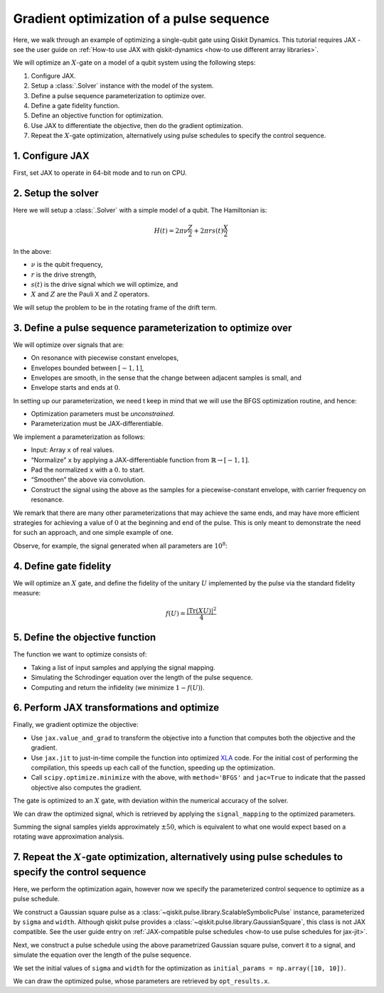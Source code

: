.. _optimization tutorial:

Gradient optimization of a pulse sequence
=========================================

Here, we walk through an example of optimizing a single-qubit gate using Qiskit Dynamics. This
tutorial requires JAX - see the user guide on :ref:`How-to use JAX with qiskit-dynamics <how-to use
different array libraries>`.

We will optimize an :math:`X`-gate on a model of a qubit system using the following steps:

1. Configure JAX.
2. Setup a :class:`.Solver` instance with the model of the system.
3. Define a pulse sequence parameterization to optimize over.
4. Define a gate fidelity function.
5. Define an objective function for optimization.
6. Use JAX to differentiate the objective, then do the gradient optimization.
7. Repeat the :math:`X`-gate optimization, alternatively using pulse schedules to specify the
   control sequence.


1. Configure JAX
----------------

First, set JAX to operate in 64-bit mode and to run on CPU.

.. plot::
    :context: close-figs
    :include-source:

    import jax
    jax.config.update("jax_enable_x64", True)

    # tell JAX we are using CPU
    jax.config.update('jax_platform_name', 'cpu')

    import jax.numpy as jnp


2. Setup the solver
-------------------

Here we will setup a :class:`.Solver` with a simple model of a qubit. The Hamiltonian is:

.. math:: H(t) = 2 \pi \nu \frac{Z}{2} + 2 \pi r s(t) \frac{X}{2}

In the above:

- :math:`\nu` is the qubit frequency,
- :math:`r` is the drive strength,
- :math:`s(t)` is the drive signal which we will optimize, and
- :math:`X` and :math:`Z` are the Pauli X and Z operators.

We will setup the problem to be in the rotating frame of the drift term.

.. plot::
    :context: close-figs
    :include-source:

    import numpy as np
    from qiskit.quantum_info import Operator
    from qiskit_dynamics import Solver

    v = 5.
    r = 0.02

    static_hamiltonian = 2 * np.pi * v * Operator.from_label('Z') / 2
    drive_term = 2 * np.pi * r * Operator.from_label('X') / 2

    ham_solver = Solver(
        hamiltonian_operators=[drive_term],
        static_hamiltonian=static_hamiltonian,
        rotating_frame=static_hamiltonian,
    )


3. Define a pulse sequence parameterization to optimize over
------------------------------------------------------------

We will optimize over signals that are:

-  On resonance with piecewise constant envelopes,
-  Envelopes bounded between :math:`[-1, 1]`,
-  Envelopes are smooth, in the sense that the change between adjacent samples is small, and
-  Envelope starts and ends at :math:`0`.

In setting up our parameterization, we need t keep in mind that we will use the BFGS optimization
routine, and hence:

-  Optimization parameters must be *unconstrained*.
-  Parameterization must be JAX-differentiable.

We implement a parameterization as follows:

-  Input: Array ``x`` of real values.
-  “Normalize” ``x`` by applying a JAX-differentiable function from :math:`\mathbb{R} \rightarrow
   [-1, 1]`.
-  Pad the normalized ``x`` with a :math:`0.` to start.
-  “Smoothen” the above via convolution.
-  Construct the signal using the above as the samples for a piecewise-constant envelope, with
   carrier frequency on resonance.

We remark that there are many other parameterizations that may achieve the same ends, and may have
more efficient strategies for achieving a value of :math:`0` at the beginning and end of the pulse.
This is only meant to demonstrate the need for such an approach, and one simple example of one.

.. plot::
    :context: close-figs
    :include-source:

    from qiskit_dynamics import DiscreteSignal
    from qiskit_dynamics.signals import Convolution

    import jax.numpy as jnp

    # define convolution filter
    def gaus(t):
        sigma = 15
        _dt = 0.1
        return 2.*_dt/np.sqrt(2.*np.pi*sigma**2)*np.exp(-t**2/(2*sigma**2))

    convolution = Convolution(gaus)

    # define function mapping parameters to signals
    def signal_mapping(params):

        # map samples into [-1, 1]
        bounded_samples = jnp.arctan(params) / (np.pi / 2)

        # pad with 0 at beginning
        padded_samples = jnp.append(jnp.array([0], dtype=complex), bounded_samples)

        # apply filter
        output_signal = convolution(DiscreteSignal(dt=1., samples=padded_samples))

        # set carrier frequency to v
        output_signal.carrier_freq = v

        return output_signal

Observe, for example, the signal generated when all parameters are :math:`10^8`:

.. plot::
    :context: close-figs
    :include-source:

    signal = signal_mapping(np.ones(80) * 1e8)
    signal.draw(t0=0., tf=signal.duration * signal.dt, n=1000, function='envelope')


4. Define gate fidelity
-----------------------

We will optimize an :math:`X` gate, and define the fidelity of the unitary :math:`U` implemented by
the pulse via the standard fidelity measure:

.. math:: f(U) = \frac{|\text{Tr}(XU)|^2}{4}

.. plot::
    :context: close-figs
    :include-source:

    X_op = Operator.from_label('X').data

    def fidelity(U):
        return jnp.abs(jnp.sum(X_op * U))**2 / 4.

5. Define the objective function
--------------------------------

The function we want to optimize consists of:

-  Taking a list of input samples and applying the signal mapping.
-  Simulating the Schrodinger equation over the length of the pulse sequence.
-  Computing and return the infidelity (we minimize :math:`1 - f(U)`).

.. plot::
    :context: close-figs
    :include-source:

    def objective(params):

        # apply signal mapping and set signals
        signal = signal_mapping(params)
        
        # Simulate
        results = ham_solver.solve(
            y0=np.eye(2, dtype=complex),
            t_span=[0, signal.duration * signal.dt],
            signals=[signal],
            method='jax_odeint',
            atol=1e-8,
            rtol=1e-8
        )
        U = results.y[-1]

        # compute and return infidelity
        fid = fidelity(U)
        return 1. - fid

6. Perform JAX transformations and optimize
-------------------------------------------

Finally, we gradient optimize the objective:

-  Use ``jax.value_and_grad`` to transform the objective into a function that computes both the
   objective and the gradient.
-  Use ``jax.jit`` to just-in-time compile the function into optimized `XLA
   <https://www.tensorflow.org/xla>`__ code. For the initial cost of performing the compilation,
   this speeds up each call of the function, speeding up the optimization.
-  Call ``scipy.optimize.minimize`` with the above, with ``method='BFGS'`` and ``jac=True`` to
   indicate that the passed objective also computes the gradient.

.. plot::
    :context: close-figs
    :include-source:

    from jax import jit, value_and_grad
    from scipy.optimize import minimize

    jit_grad_obj = jit(value_and_grad(objective))

    initial_guess = np.random.rand(80) - 0.5

    opt_results = minimize(fun=jit_grad_obj, x0=initial_guess, jac=True, method='BFGS')
    print(opt_results.message)
    print('Number of function evaluations: ' + str(opt_results.nfev))
    print('Function value: ' + str(opt_results.fun))


The gate is optimized to an :math:`X` gate, with deviation within the numerical accuracy of the
solver.

We can draw the optimized signal, which is retrieved by applying the ``signal_mapping`` to the
optimized parameters.

.. plot::
    :context: close-figs
    :include-source:

    opt_signal = signal_mapping(opt_results.x)

    opt_signal.draw(
        t0=0,
        tf=opt_signal.duration * opt_signal.dt,
        n=1000,
        function='envelope',
        title='Optimized envelope'
    )


Summing the signal samples yields approximately :math:`\pm 50`, which is equivalent to what one
would expect based on a rotating wave approximation analysis.

.. plot::
    :context: close-figs
    :include-source:

    opt_signal.samples.sum()


7.  Repeat the :math:`X`-gate optimization, alternatively using pulse schedules to specify the control sequence
---------------------------------------------------------------------------------------------------------------

Here, we perform the optimization again, however now we specify the parameterized control sequence
to optimize as a pulse schedule.

We construct a Gaussian square pulse as a :class:`~qiskit.pulse.library.ScalableSymbolicPulse`
instance, parameterized by ``sigma`` and ``width``. Although qiskit pulse provides a
:class:`~qiskit.pulse.library.GaussianSquare`, this class is not JAX compatible. See the user guide
entry on :ref:`JAX-compatible pulse schedules <how-to use pulse schedules for jax-jit>`.

.. plot::
    :context: close-figs
    :include-source:

    import sympy as sym
    from qiskit import pulse

    def lifted_gaussian(
        t: sym.Symbol,
        center,
        t_zero,
        sigma,
    ) -> sym.Expr:
        t_shifted = (t - center).expand()
        t_offset = (t_zero - center).expand()

        gauss = sym.exp(-((t_shifted / sigma) ** 2) / 2)
        offset = sym.exp(-((t_offset / sigma) ** 2) / 2)

        return (gauss - offset) / (1 - offset)

    def gaussian_square_generated_by_pulse(params):

        sigma, width = params
        _t, _duration, _amp, _sigma, _width, _angle = sym.symbols(
            "t, duration, amp, sigma, width, angle"
        )
        _center = _duration / 2

        _sq_t0 = _center - _width / 2
        _sq_t1 = _center + _width / 2

        _gaussian_ledge = lifted_gaussian(_t, _sq_t0, -1, _sigma)
        _gaussian_redge = lifted_gaussian(_t, _sq_t1, _duration + 1, _sigma)

        envelope_expr = (
            _amp
            * sym.exp(sym.I * _angle)
            * sym.Piecewise(
                (_gaussian_ledge, _t <= _sq_t0), (_gaussian_redge, _t >= _sq_t1), (1, True)
            )
        )

        # we need to set disable_validation True to enable jax-jitting.
        pulse.ScalableSymbolicPulse.disable_validation = True

        return pulse.ScalableSymbolicPulse(
                pulse_type="GaussianSquare",
                duration=230,
                amp=1,
                angle=0,
                parameters={"sigma": sigma, "width": width},
                envelope=envelope_expr,
                constraints=sym.And(_sigma > 0, _width >= 0, _duration >= _width),
                valid_amp_conditions=sym.Abs(_amp) <= 1.0,
            )

Next, we construct a pulse schedule using the above parametrized Gaussian square pulse, convert it
to a signal, and simulate the equation over the length of the pulse sequence.

.. plot::
    :context: close-figs
    :include-source:

    from qiskit_dynamics.pulse import InstructionToSignals

    dt = 0.222
    w = 5.

    def objective(params):

        instance = gaussian_square_generated_by_pulse(params)

        with pulse.build() as Xp:
            pulse.play(instance, pulse.DriveChannel(0))

        converter = InstructionToSignals(dt, carriers={"d0": w})
        signal = converter.get_signals(Xp)

        result = ham_solver.solve(
            y0=np.eye(2, dtype=complex),
            t_span=[0, instance.duration * dt],
            signals=[signal],
            method='jax_odeint',
            atol=1e-8,
            rtol=1e-8
        )
        return 1. - fidelity(result[0].y[-1])


We set the initial values of ``sigma`` and ``width`` for the optimization as
``initial_params = np.array([10, 10])``.

.. plot::
    :context: close-figs
    :include-source:

    initial_params = np.array([10, 10])
    gaussian_square_generated_by_pulse(initial_params).draw()

.. plot::
    :context: close-figs
    :include-source:

    from jax import jit, value_and_grad
    from scipy.optimize import minimize

    jit_grad_obj = jit(value_and_grad(objective))

    initial_params = np.array([10,10])


    opt_results = minimize(fun=jit_grad_obj, x0=initial_params, jac=True, method='BFGS')

    print(opt_results.message)
    print(f"Optimized Sigma is {opt_results.x[0]} and Width is {opt_results.x[1]}")
    print('Number of function evaluations: ' + str(opt_results.nfev))
    print('Function value: ' + str(opt_results.fun))



We can draw the optimized pulse, whose parameters are retrieved by ``opt_results.x``.

.. plot::
    :context: close-figs
    :include-source:

    gaussian_square_generated_by_pulse(opt_results.x).draw()